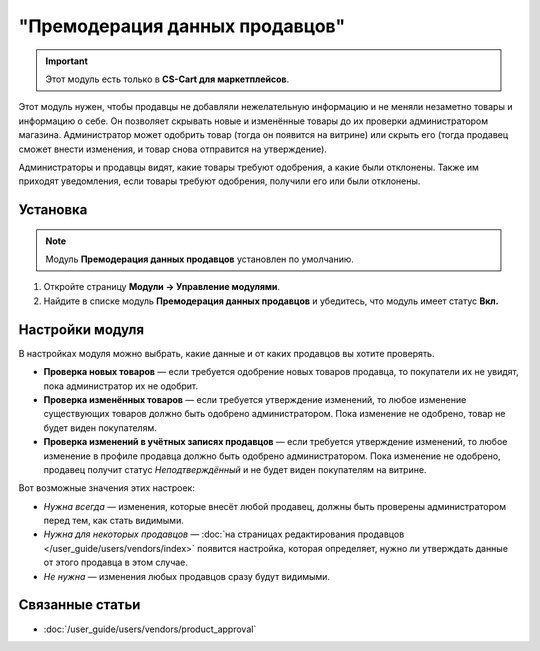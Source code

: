 *******************************
"Премодерация данных продавцов"
*******************************

.. important::

    Этот модуль есть только в **CS-Cart для маркетплейсов**.

Этот модуль нужен, чтобы продавцы не добавляли нежелательную информацию и не меняли незаметно товары и информацию о себе. Он позволяет скрывать новые и изменённые товары до их проверки администратором магазина. Администратор может одобрить товар (тогда он появится на витрине) или скрыть его (тогда продавец сможет внести изменения, и товар снова отправится на утверждение).

Администраторы и продавцы видят, какие товары требуют одобрения, а какие были отклонены. Также им приходят уведомления, если товары требуют одобрения, получили его или были отклонены.

.. fancybox:: img/vendor_data_premoderation.png
    :alt: Раздел меню для товаров, которые ожидают одобрения.

=========
Установка
=========

.. note::

    Модуль **Премодерация данных продавцов** установлен по умолчанию.

#. Откройте страницу **Модули → Управление модулями**.

#. Найдите в списке модуль **Премодерация данных продавцов** и убедитесь, что модуль имеет статус **Вкл.**


================
Настройки модуля
================

В настройках модуля можно выбрать, какие данные и от каких продавцов вы хотите проверять.

* **Проверка новых товаров** — если требуется одобрение новых товаров продавца, то покупатели их не увидят, пока администратор их не одобрит.

* **Проверка изменённых товаров** — если требуется утверждение изменений, то любое изменение существующих товаров должно быть одобрено администратором. Пока изменение не одобрено, товар не будет виден покупателям.

* **Проверка изменений в учётных записях продавцов** — если требуется утверждение изменений, то любое изменение в профиле продавца должно быть одобрено администратором. Пока изменение не одобрено, продавец получит статус *Неподтверждённый* и не будет виден покупателям на витрине.

Вот возможные значения этих настроек:

* *Нужна всегда* — изменения, которые внесёт любой продавец, должны быть проверены администратором перед тем, как стать видимыми.

* *Нужна для некоторых продавцов* — :doc:`на страницах редактирования продавцов </user_guide/users/vendors/index>` появится настройка, которая определяет, нужно ли утверждать данные от этого продавца в этом случае.

* *Не нужна* — изменения любых продавцов сразу будут видимыми.

  .. fancybox:: img/vdp_settings.png
      :alt: Настройки модуля

================
Связанные статьи
================

* :doc:`/user_guide/users/vendors/product_approval`
